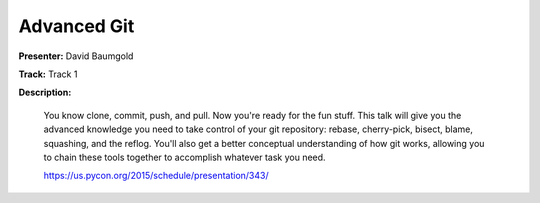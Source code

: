 ============
Advanced Git
============

**Presenter:** David Baumgold

**Track:** Track 1

**Description:**

    You know clone, commit, push, and pull. Now you're ready for the fun stuff. This talk will give you the advanced knowledge you need to take control of your git repository: rebase, cherry-pick, bisect, blame, squashing, and the reflog. You'll also get a better conceptual understanding of how git works, allowing you to chain these tools together to accomplish whatever task you need.

    https://us.pycon.org/2015/schedule/presentation/343/
